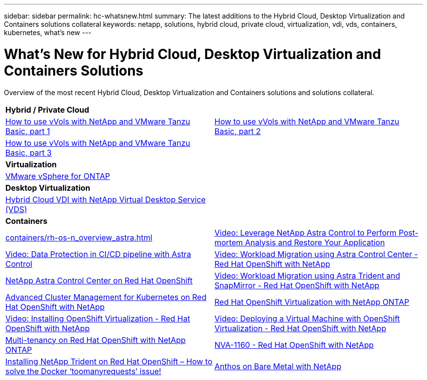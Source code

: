 ---
sidebar: sidebar
permalink: hc-whatsnew.html
summary: The latest additions to the Hybrid Cloud, Desktop Virtualization and Containers solutions collateral
keywords: netapp, solutions, hybrid cloud, private cloud, virtualization, vdi, vds, containers, kubernetes, what's new
---

= What's New for Hybrid Cloud, Desktop Virtualization and Containers Solutions
:hardbreaks:
:nofooter:
:icons: font
:linkattrs:
:table-stripes: odd
:imagesdir: ./media/

[.lead]
Overview of the most recent Hybrid Cloud, Desktop Virtualization and Containers solutions and solutions collateral.

[width=100%,cols="1,1",frame="none",grid="none"]
|===
2+| *Hybrid / Private Cloud*
| link:https://www.youtube.com/watch?v=ZtbXeOJKhrc[How to use vVols with NetApp and VMware Tanzu Basic, part 1]
| link:https://www.youtube.com/watch?v=FVRKjWH7AoE[How to use vVols with NetApp and VMware Tanzu Basic, part 2]

| link:https://www.youtube.com/watch?v=Y-34SUtTTtU[How to use vVols with NetApp and VMware Tanzu Basic, part 3]
|

2+| *Virtualization*
| link:virtualization/vsphere_ontap_ontap_for_vsphere.html[VMware vSphere for ONTAP]
|

2+| *Desktop Virtualization*
| link:vdi-vds/hcvdivds_hybrid_cloud_vdi_with_virtual_desktop_service.html[Hybrid Cloud VDI with NetApp Virtual Desktop Service (VDS)]
|

2+| *Containers*
| link:containers/rh-os-n_overview_astra.html[]
| link:containers/rh-os-n_videos_clone_for_postmortem_and_restore.html[Video: Leverage NetApp Astra Control to Perform Post-mortem Analysis and Restore Your Application]
| link:containers/rh-os-n_videos_data_protection_in_ci_cd_pipeline.html[Video: Data Protection in CI/CD pipeline with Astra Control]
| link:containers/rh-os-n_videos_workload_migration_acc.html[Video: Workload Migration using Astra Control Center - Red Hat OpenShift with NetApp]
| link:containers/rh-os-n_overview_astra.html[NetApp Astra Control Center on Red Hat OpenShift]
| link:containers/rh-os-n_videos_workload_migration_manual.html[Video: Workload Migration using Astra Trident and SnapMirror - Red Hat OpenShift with NetApp]
| link:containers/rh-os-n_use_case_advanced_cluster_management_overview.html[Advanced Cluster Management for Kubernetes on Red Hat OpenShift with NetApp]
| link:containers/rh-os-n_use_case_openshift_virtualization_overview.html[Red Hat OpenShift Virtualization with NetApp ONTAP]
| link:containers/rh-os-n_videos_openshift_virt_install.html[Video: Installing OpenShift Virtualization - Red Hat OpenShift with NetApp]
| link:containers/rh-os-n_videos_openshift_virt_vm_deploy.html[Video: Deploying a Virtual Machine with OpenShift Virtualization - Red Hat OpenShift with NetApp]
| link:containers/rh-os-n_use_case_multitenancy_overview.html[Multi-tenancy on Red Hat OpenShift with NetApp ONTAP]
| link:containers/rh-os-n_solution_overview.html[NVA-1160 - Red Hat OpenShift with NetApp]
| link:https://netapp.io/2021/05/21/docker-rate-limit-issue/[Installing NetApp Trident on Red Hat OpenShift – How to solve the Docker ‘toomanyrequests’ issue!]
| link:https://www.netapp.com/pdf.html?item=/media/21072-wp-7337.pdf[Anthos on Bare Metal with NetApp]
|
|===
